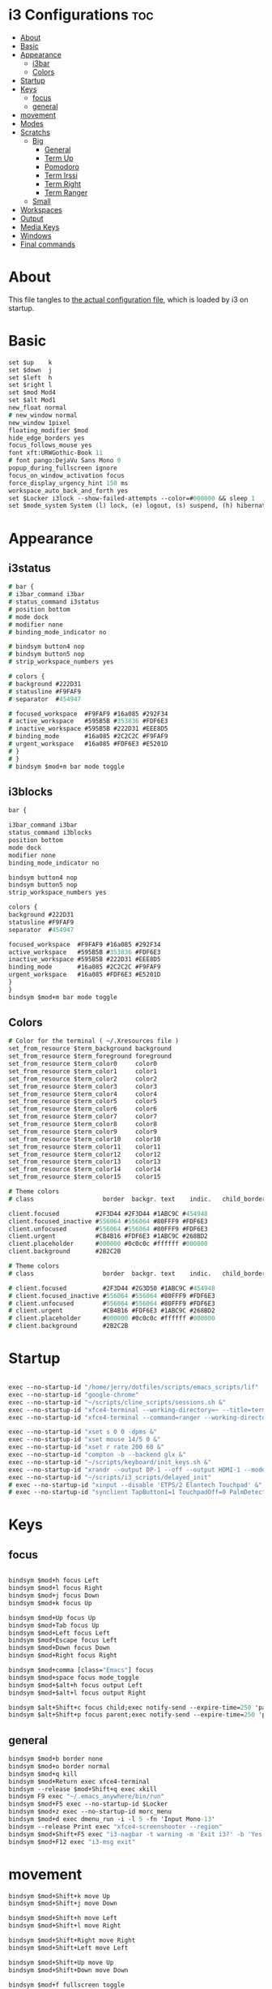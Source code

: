 #+OPTIONS: ^:nil
#+STARTUP: overview
#+PROPERTY: header-args :tangle config

* i3 Configurations                                                       :toc:
- [[#about][About]]
- [[#basic][Basic]]
- [[#appearance][Appearance]]
  - [[#i3bar][i3bar]]
  - [[#colors][Colors]]
- [[#startup][Startup]]
- [[#keys][Keys]]
  - [[#focus][focus]]
  - [[#general][general]]
- [[#movement][movement]]
- [[#modes][Modes]]
- [[#scratchs][Scratchs]]
  - [[#big][Big]]
    - [[#general-1][General]]
    - [[#term-up][Term Up]]
    - [[#pomodoro][Pomodoro]]
    - [[#term-irssi][Term Irssi]]
    - [[#term-right][Term Right]]
    - [[#term-ranger][Term Ranger]]
  - [[#small][Small]]
- [[#workspaces][Workspaces]]
- [[#output][Output]]
- [[#media-keys][Media Keys]]
- [[#windows][Windows]]
- [[#final-commands][Final commands]]

* About
This file tangles to [[https://github.com/mrbig033/dotfiles/blob/master/i3/config][the actual configuration file]], which is loaded by i3 on startup.
* Basic
#+BEGIN_SRC i3
set $up    k
set $down  j
set $left  h
set $right l
set $mod Mod4
set $alt Mod1
new_float normal
# new_window normal
new_window 1pixel
floating_modifier $mod
hide_edge_borders yes
focus_follows_mouse yes
font xft:URWGothic-Book 11
# font pango:DejaVu Sans Mono 0
popup_during_fullscreen ignore
focus_on_window_activation focus
force_display_urgency_hint 150 ms
workspace_auto_back_and_forth yes
set $Locker i3lock --show-failed-attempts --color=#000000 && sleep 1
set $mode_system System (l) lock, (e) logout, (s) suspend, (h) hibernate, (r) reboot, (Shift+s) shutdown
#+END_SRC
* Appearance
** i3status
#+BEGIN_SRC i3
# bar {
# i3bar_command i3bar
# status_command i3status
# position bottom
# mode dock
# modifier none
# binding_mode_indicator no

# bindsym button4 nop
# bindsym button5 nop
# strip_workspace_numbers yes

# colors {
# background #222D31
# statusline #F9FAF9
# separator  #454947

# focused_workspace  #F9FAF9 #16a085 #292F34
# active_workspace   #595B5B #353836 #FDF6E3
# inactive_workspace #595B5B #222D31 #EEE8D5
# binding_mode       #16a085 #2C2C2C #F9FAF9
# urgent_workspace   #16a085 #FDF6E3 #E5201D
# }
# }
# bindsym $mod+m bar mode toggle
#+END_SRC
** i3blocks
#+BEGIN_SRC i3
bar {

i3bar_command i3bar
status_command i3blocks
position bottom
mode dock
modifier none
binding_mode_indicator no

bindsym button4 nop
bindsym button5 nop
strip_workspace_numbers yes

colors {
background #222D31
statusline #F9FAF9
separator  #454947

focused_workspace  #F9FAF9 #16a085 #292F34
active_workspace   #595B5B #353836 #FDF6E3
inactive_workspace #595B5B #222D31 #EEE8D5
binding_mode       #16a085 #2C2C2C #F9FAF9
urgent_workspace   #16a085 #FDF6E3 #E5201D
}
}
bindsym $mod+m bar mode toggle
#+END_SRC
** Colors
#+BEGIN_SRC i3
# Color for the terminal ( ~/.Xresources file )
set_from_resource $term_background background
set_from_resource $term_foreground foreground
set_from_resource $term_color0     color0
set_from_resource $term_color1     color1
set_from_resource $term_color2     color2
set_from_resource $term_color3     color3
set_from_resource $term_color4     color4
set_from_resource $term_color5     color5
set_from_resource $term_color6     color6
set_from_resource $term_color7     color7
set_from_resource $term_color8     color8
set_from_resource $term_color9     color9
set_from_resource $term_color10    color10
set_from_resource $term_color11    color11
set_from_resource $term_color12    color12
set_from_resource $term_color13    color13
set_from_resource $term_color14    color14
set_from_resource $term_color15    color15

# Theme colors
# class                   border  backgr. text    indic.   child_border

client.focused          #2F3D44 #2F3D44 #1ABC9C #454948
client.focused_inactive #556064 #556064 #80FFF9 #FDF6E3
client.unfocused        #556064 #556064 #80FFF9 #FDF6E3
client.urgent           #CB4B16 #FDF6E3 #1ABC9C #268BD2
client.placeholder      #000000 #0c0c0c #ffffff #000000
client.background       #2B2C2B

# Theme colors
# class                   border  backgr. text    indic.   child_border

# client.focused          #2F3D44 #2G3D50 #1ABC9C #454948
# client.focused_inactive #556064 #556064 #80FFF9 #FDF6E3
# client.unfocused        #556064 #556064 #80FFF9 #FDF6E3
# client.urgent           #CB4B16 #FDF6E3 #1ABC9C #268BD2
# client.placeholder      #000000 #0c0c0c #ffffff #000000
# client.background       #2B2C2B
#+END_SRC
* Startup
#+BEGIN_SRC i3

exec --no-startup-id "/home/jerry/dotfiles/scripts/emacs_scripts/lif"
exec --no-startup-id "google-chrome"
exec --no-startup-id "~/scripts/cline_scripts/sessions.sh &"
exec --no-startup-id "xfce4-terminal --working-directory=~ --title=term-up --hold --command=\"tmux attach\" &"
exec --no-startup-id "xfce4-terminal --command=ranger --working-directory=~ --title=term-ranger --hold &"

exec --no-startup-id "xset s 0 0 -dpms &"
exec --no-startup-id "xset mouse 14/5 0 &"
exec --no-startup-id "xset r rate 200 60 &"
exec --no-startup-id "compton -b --backend glx &"
exec --no-startup-id "~/scripts/keyboard/init_keys.sh &"
exec --no-startup-id "xrandr --output DP-1 --off --output HDMI-1 --mode 1920x1080 --pos 0x0 --rotate normal --output eDP-1 --off --output HDMI-2 --off &"
exec --no-startup-id "~/scripts/i3_scripts/delayed_init"
# exec --no-startup-id "xinput --disable 'ETPS/2 Elantech Touchpad' &"
# exec --no-startup-id "synclient TapButton1=1 TouchpadOff=0 PalmDetect=1 &"
#+END_SRC
* Keys
** focus
#+BEGIN_SRC i3

bindsym $mod+h focus Left
bindsym $mod+l focus Right
bindsym $mod+j focus Down
bindsym $mod+k focus Up

bindsym $mod+Up focus Up
bindsym $mod+Tab focus Up
bindsym $mod+Left focus Left
bindsym $mod+Escape focus Left
bindsym $mod+Down focus Down
bindsym $mod+Right focus Right

bindsym $mod+comma [class="Emacs"] focus
bindsym $mod+space focus mode_toggle
bindsym $mod+$alt+h focus output Left
bindsym $mod+$alt+l focus output Right

bindsym $alt+Shift+c focus child;exec notify-send --expire-time=250 'parent focus'
bindsym $alt+Shift+p focus parent;exec notify-send --expire-time=250 'parent focus'
#+END_SRC
** general
#+BEGIN_SRC i3
bindsym $mod+b border none
bindsym $mod+o border normal
bindsym $mod+q kill
bindsym $mod+Return exec xfce4-terminal
bindsym --release $mod+Shift+q exec xkill
bindsym F9 exec "~/.emacs_anywhere/bin/run"
bindsym $mod+F5 exec --no-startup-id $Locker
bindsym $mod+z exec --no-startup-id morc_menu
bindsym $mod+d exec dmenu_run -i -l 5 -fn 'Input Mono-13'
bindsym --release Print exec "xfce4-screenshooter --region"
bindsym $mod+Shift+F5 exec "i3-nagbar -t warning -m 'Exit i3?' -b 'Yes' 'i3-msg exit'"
bindsym $mod+F12 exec "i3-msg exit"
#+END_SRC
* movement
#+BEGIN_SRC i3
bindsym $mod+Shift+k move Up
bindsym $mod+Shift+j move Down

bindsym $mod+Shift+h move Left
bindsym $mod+Shift+l move Right

bindsym $mod+Shift+Right move Right
bindsym $mod+Shift+Left move Left

bindsym $mod+Shift+Up move Up
bindsym $mod+Shift+Down move Down

bindsym $mod+f fullscreen toggle

default_orientation vertical
workspace_layout stacking

bindsym $mod+s layout toggle
bindsym $mod+x layout toggle all

bindsym $mod+v split v;exec notify-send --expire-time=250 --expire-time=1000 'tile vertically'
bindsym $mod+Control+o split h;exec notify-send --expire-time=250 --expire-time=1000 'tile horizontally'
#+END_SRC
* Launch Mode
#+BEGIN_SRC i3
bindsym Menu mode "$launch"

mode "$launch" {
bindsym 1 exec "~/scripts/i3_scripts/touchpad_off"; mode default
bindsym 2 exec "~/scripts/i3_scripts/touchpad_on"; mode default
bindsym Shift-q exec "i3-msg exit"; mode default
bindsym apostrophe exec "~/maps/texpander/texpander.sh"; mode default
bindsym t [title="term-up"] move scratchpad; [title="term-ranger"] move scratchpad; exec "thunar"; mode default
bindsym Shift+t [title="term-up"] move scratchpad; [title="term-ranger"] move scratchpad; exec "sudo thunar"; mode default
bindsym 3 [title="term-up"] move scratchpad; [title="term-ranger"] move scratchpad; exec "~/scripts/cline_scripts/open-i3-config"; mode default
bindsym s exec "~/scripts/i3_scripts/startup-manual"; mode default
bindsym Shift+p [title="term-up"] move scratchpad; [title="term-ranger"] move scratchpad; exec "sudo poweroff"; mode default

bindsym Shift+w exec feh --recursive --randomize --bg-fill ~/Wallpaper; mode default
bindsym Shift+r exec "/home/jerry/dotfiles/scripts/cline_scripts/restart_terminals"; mode default
bindsym Menu exec "rofi -show run"; mode default
bindsym z exec "google-chrome-stable"; mode default
bindsym q exec "qbittorrent"; mode default
bindsym e [title="term-up"] move scratchpad; [title="term-ranger"] move scratchpad; exec "emacsclient --socket-name=gui-emacs --no-wait --create-frame"; mode default

# bindsym Shift+u exec "st2 -t term-up -n term-up"; mode default
# bindsym Shift+r exec "st2 -t term-ranger -n term-ranger -e ranger"; mode default

bindsym Escape mode default; exec notify-send --expire-time=250 'mode: default'

}
#+END_SRC
* Tilling Modes
** tilling tiled
#+BEGIN_SRC i3

bindsym $mod+Shift+space floating toggle; mode "$floating"
bindsym $mod+apostrophe; mode "$tilling"; exec notify-send --expire-time=250 'tilling'

mode "$tilling" {

bindsym $left  resize grow   width  10 px or 10 ppt
bindsym $right resize shrink width  10 px or 10 ppt
bindsym $up    resize shrink height 10 px or 10 ppt
bindsym $down  resize grow   height 10 px or 10 ppt

# same bindings, but for the arrow keys
bindsym Left   resize shrink width  10 px or 10 ppt
bindsym Down   resize grow   height 10 px or 10 ppt
bindsym Up     resize shrink height 10 px or 10 ppt
bindsym Right  resize grow   width  10 px or 10 ppt
bindsym $mod+apostrophe; mode "$floating"; exec notify-send --expire-time=250 --expire-time=250 'floating'
bindsym Escape mode default; exec notify-send --expire-time=250 'mode: default'
bindsym $mod+q kill; mode default; exec notify-send --expire-time=250 'mode: default'
}
#+END_SRC
** tilling float
#+BEGIN_SRC i3
mode "$floating" {

bindsym $mod+$left move Left 80px
bindsym $mod+$right move Right 80px
bindsym $mod+$up move Up 80px
bindsym $mod+$down move Down 80px

bindsym Left focus Left
bindsym Down focus Down
bindsym Up focus Up
bindsym Right focus Right

bindsym Shift+h resize shrink Left   36 px or 36 ppt
bindsym h resize grow Left           36 px or 36 ppt

bindsym Shift+j resize shrink height 36 px or 36 ppt
bindsym j resize grow height         36 px or 36 ppt

bindsym Shift+k resize shrink height 36 px or 36 ppt
bindsym k resize grow height         36 px or 36 ppt

bindsym Shift+l resize shrink width  36 px or 36 ppt
bindsym l resize grow width          36 px or 36 ppt

bindsym $mod+apostrophe floating disable; mode default; exec notify-send --expire-time=250 'mode: default'
bindsym $mod+Shift+space floating disable; mode default; exec notify-send --expire-time=250 'mode: default'

bindsym $mod+q kill; mode default; exec notify-send --expire-time=250 'mode: default'
bindsym Escape kill; mode default; exec notify-send --expire-time=250 'mode: default'
}
#+END_SRC

* Scratchs
** Big
*** General
#+BEGIN_SRC i3
bindsym $mod+equal scratchpad show
bindsym $mod+Shift+minus move scratchpad; mode default
bindsym $mod+Shift+s [title="term-up"] kill; exec "xfce4-terminal -T term-up"
bindsym $mod+Shift+r [title="term-up"] move scratchpad; [title="term-ranger"] kill; exec "xfce4-terminal -T term-ranger --execute ~/.pyenv/shims/ranger"
for_window [class="Autokey-gtk" title="AutoKey"] move scratchpad
#+END_SRC
*** Term Up
#+BEGIN_SRC i3
for_window [title="term-up"] border none
for_window [title="term-up"] floating enable sticky enable
for_window [title="term-up"] move scratchpad
for_window [title="term-up"] resize set 1250 450; move to position 350 0
bindsym $mod+u [title="term-ranger"] move scratchpad; [title="term-up"] scratchpad show; move to position 350 0; move to position 350 0
#+END_SRC
*** Term Ranger
#+BEGIN_SRC i3
for_window [title="term-ranger"] border none
for_window [title="term-ranger"] floating enable sticky enable
for_window [title="term-ranger"] move scratchpad
for_window [title="term-ranger"] resize set 1250 450; move to position 350 0
bindsym $mod+i [title="term-up"] move scratchpad; [title="term-ranger"] scratchpad show; move to position 350 0
#+END_SRC
** Small
# *** General
# #+BEGIN_SRC i3
# bindsym $mod+equal scratchpad show
# bindsym $mod+Shift+minus move scratchpad; mode default
# bindsym $mod+Shift+r [title="term-up"] kill; [title="term-ranger"] kill; exec "st2 -t term-up -n term-up &"; exec st2 -t term-ranger -n term-ranger -e ranger &
# for_window [class="Autokey-gtk" title="AutoKey"] move scratchpad
# #+END_SRC
# *** Term Up
# #+BEGIN_SRC i3
# for_window [title="term-up"] border none
# for_window [title="term-up"] floating enable sticky enable
# for_window [title="term-up"] move scratchpad
# for_window [title="term-up"] resize set 1367 384; move to position 0 0
# bindsym $mod+u [title="term-ranger"] move scratchpad; [title="term-up"] scratchpad show; move to position 0 0 ; move to position 0 0
# #+END_SRC
# *** Term Ranger
# #+BEGIN_SRC i3
# for_window [title="term-ranger"] border none
# for_window [title="term-ranger"] floating enable sticky enable
# for_window [title="term-ranger"] move scratchpad
# for_window [title="term-ranger"] resize set 1367 384; move to position 0 0
# bindsym $mod+i [title="term-up"] move scratchpad; [title="term-ranger"] scratchpad show; move to position 0 0
# #+END_SRC
* Workspaces
#+BEGIN_SRC i3
set $ws1 "1"
set $ws2 "2"
set $ws3 "3"
set $ws4 "4"
set $ws5 "5"
set $ws6 "6"
set $ws7 "7"
set $ws8 "8"
set $ws9 "9"
set $ws10 "10"

bindsym $mod+Shift+1 move container to workspace $ws1; workspace $ws1
bindsym $mod+Shift+2 move container to workspace $ws2; workspace $ws2
bindsym $mod+Shift+3 move container to workspace $ws3; workspace $ws3
bindsym $mod+Shift+4 move container to workspace $ws4; workspace $ws4
bindsym $mod+Shift+5 move container to workspace $ws5; workspace $ws5
bindsym $mod+Shift+6 move container to workspace $ws6; workspace $ws6
bindsym $mod+Shift+7 move container to workspace $ws7; workspace $ws7
bindsym $mod+Shift+8 move container to workspace $ws8; workspace $ws8
bindsym $mod+Shift+9 move container to workspace $ws9; workspace $ws9
bindsym $mod+Shift+0 move container to workspace $ws10; workspace $ws10

bindsym $mod+Control+1 move container to workspace $ws1
bindsym $mod+Control+2 move container to workspace $ws2
bindsym $mod+Control+3 move container to workspace $ws3
bindsym $mod+Control+4 move container to workspace $ws4
bindsym $mod+Control+5 move container to workspace $ws5
bindsym $mod+Control+6 move container to workspace $ws6
bindsym $mod+Control+7 move container to workspace $ws7
bindsym $mod+Control+8 move container to workspace $ws8
bindsym $mod+Control+9 move container to workspace $ws9
bindsym $mod+Control+0 move container to workspace $ws10

bindsym $mod+1 workspace $ws1
bindsym $mod+2 workspace $ws2
bindsym $mod+3 workspace $ws3
bindsym $mod+4 workspace $ws4
bindsym $mod+5 workspace $ws5
bindsym $mod+6 workspace $ws6
bindsym $mod+7 workspace $ws7
bindsym $mod+8 workspace $ws8
bindsym $mod+9 workspace $ws9
bindsym $mod+0 workspace $ws10
#+END_SRC
* Output
#+BEGIN_SRC i3
bindsym $mod+F10 mode "$output"

mode "$output" {

#### SCREENS ####
bindsym 1 exec "~/scripts/screen/mx-hdmi-screen.sh"; mode default
bindsym 2 exec "~/scripts/screen/mx-dual-screen.sh"; mode default
bindsym 3 exec "~/scripts/screen/mx-built-in-screen.sh"; mode default

#### AUDIO ####
bindsym F1 exec "pactl set-card-profile 0 output:hdmi-stereo"; mode default
bindsym F2 exec "pactl set-card-profile 0 output:analog-stereo"; mode default

bindsym Escape; exec notify-send --expire-time=250 --expire-time=1000 "mode default"; mode default
}

bindsym $mod+p workspace prev_on_output
bindsym $mod+n workspace next_on_output

# bindsym Control+Shift+Left workspace prev_on_output
# bindsym Control+Shift+Right workspace prev_on_output

bindsym $mod+Control+h move container to output left; focus output Left
bindsym $mod+Control+l move container to output right; focus output Right
bindsym $mod+Control+Left move container to output left; focus output Left
bindsym $mod+Control+Right move container to output right; focus output Right

bindsym $mod+Control+Shift+h move workspace to output Left
bindsym $mod+Control+Shift+l move workspace to output Right
bindsym $mod+Control+Shift+Left move workspace to output Left
# bindsym $mod+Control+Shift+Right move workspace to output Right

bindsym $mod+Shift+n focus output Right
bindsym $mod+Shift+p focus output Left
#+END_SRC
* Media Keys
#+BEGIN_SRC i3
bindsym XF86AudioPlay exec playerctl play-pause
bindsym XF86AudioMute exec amixer -q set Master toggle
bindsym XF86AudioRaiseVolume exec amixer set Master 10%+
bindsym XF86AudioLowerVolume exec amixer set Master 10%-
bindsym $mod+XF86AudioRaiseVolume exec amixer set Master 200%+
bindsym $mod+$alt+XF86AudioRaiseVolume exec amixer set Master 5%+
bindsym $mod+$alt+XF86AudioLowerVolume exec amixer set Master 5%-
#+END_SRC
* Widows
** Floating Disable
#+BEGIN_SRC i3
for_window [class="GParted"] floating disable border normal
for_window [class="Gnome-pomodoro"] floating disable
for_window [class="Inkscape" title="Document Properties"]  floating disable resize set 720 400  move position 650
for_window [class="Inkscape" title="Preferences"]  floating disable resize set 720 400  move position 650
for_window [class="Spotify"] floating disable
for_window [class="Timeshift-gtk"] floating disable
for_window [class="VirtualBox Manager"] floating disable
for_window [class="calibre"] floating disable
for_window [class="feh"] floating disable
for_window [class="jetbrains-idea" title="Project Structure"] floating disable
for_window [class="mx-tools"] floating disable
for_window [class="qBittorrent"] floating disable
for_window [class="vlc" title="Advanced Preferences"] floating disable
for_window [class="vlc" title="Simple Preferences"] floating disable
for_window [title="Welcome to IntelliJ IDEA"] floating disable
for_window [title="Welcome to PyCharm"] floating disable
#+END_SRC
** Floating Enable
#+BEGIN_SRC i3
for_window [class="(?i)System-config-printer.py"] floating enable border normal
for_window [class="(?i)virtualbox"] floating enable border normal
for_window [class="Clipgrab"] floating enable
for_window [class="File-roller"] floating enable resize set 720 400
for_window [class="Galculator"] floating enable border pixel 1
for_window [class="Godot" title="^Jumper$"]  floating enable
for_window [class="Godot" title="^Loony_Lips$"] floating enable
for_window [class="Inkscape" title="Preferences"]  floating enable resize set 720 400  move position 650 0
for_window [class="Lightdm-settings"] floating enable
for_window [class="Lxappearance"] floating enable sticky enable border normal
for_window [class="Manjaro Settings Manager"] floating enable border normal
for_window [class="Manjaro-hello"] floating enable
for_window [class="Nitrogen"] floating enable sticky enable border normal
for_window [class="Oblogout"] fullscreen enable
for_window [class="Pamac-manager"] floating enable
for_window [class="Qtconfig-qt4"] floating enable sticky enable border normal
for_window [class="Simple-scan"] floating enable border normal
for_window [class="Skype"] floating enable border normal
for_window [class="Timeset-gui"] floating enable border normal
for_window [class="Xfburn"] floating enable
for_window [class="Xfrun4"] floating enable resize set 520 200
for_window [class="calamares"] floating enable border normal
for_window [class="octopi"] floating enable
for_window [class="qt5ct"] floating enable sticky enable border normal
for_window [title="About Pale Moon"] floating enable
for_window [title="File Transfer*"] floating enable
for_window [title="MuseScore: Play Panel"] floating enable
for_window [title="alsamixer"] floating enable border pixel 1
for_window [title="i3_help"] floating enable sticky enable border normal
for_window [title="term Preferences"] floating enable
for_window [title="Atomic Chrome"] resize set 1367 384; move to position 0 0
#+END_SRC
** Others
#+BEGIN_SRC i3
assign [class="Gnome-pomodoro"] $ws10
for_window [class="Emacs"] border normal
for_window [class="Gimp"] border normal
for_window [class="Spotify"] move to workspace 10
for_window [urgent=latest] focus
for_window [class="Emacs" title=" EMACS DEBUG"] move workspace 2
#+END_SRC
* Final commands
#+BEGIN_SRC i3
exec --no-startup-id i3-msg workspace $ws1
#+END_SRC
